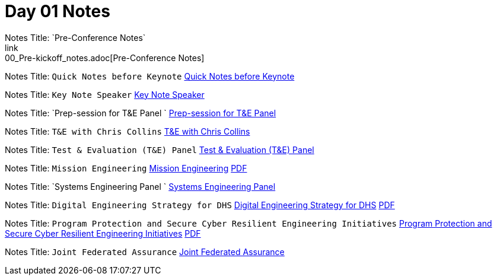 = Day 01 Notes
Notes Title: `Pre-Conference Notes`
link:00_Pre-kickoff_notes.adoc[Pre-Conference Notes]

Notes Title: `Quick Notes before Keynote`
link:01_Kick-off.adoc[Quick Notes before Keynote]

Notes Title: `Key Note Speaker`
link:02_Keynote.adoc[Key Note Speaker]

Notes Title: `Prep-session for T&E Panel `
link:03_Prep-session_Panel_TestAndEval.adoc[Prep-session for T&E Panel ]

Notes Title: `T&E with Chris Collins`
link:04_Prep-session_TestingContinuum.adoc[T&E with Chris Collins]

Notes Title: `Test & Evaluation (T&E) Panel`
link:05_TandE_Panel.adoc[Test & Evaluation (T&E) Panel]

Notes Title: `Mission Engineering`
link:06_ME_and_the_DAF_Operational_Imperatives.adoc[Mission Engineering]
link:06_Mission-Engineering_and_DAF_Operational_Imperatives_Dr._Tim_Grayson.pdf[PDF]

Notes Title: `Systems Engineering Panel `
link:07_Systems-Engineering_Panel.adoc[Systems Engineering Panel ]

Notes Title: `Digital Engineering Strategy for DHS`
link:08_DHS_DE_Strategy.adoc[Digital Engineering Strategy for DHS]
link:08_DHS-DE-Strategy_Nebiyeloul-Kifle.pdf[PDF]

Notes Title: `Program Protection and Secure Cyber Resilient Engineering Initiatives`
link:09_ProgramProtectionPlan.adoc[Program Protection and Secure Cyber Resilient Engineering Initiatives]
link:09_Program_protection_secure-cyber-inits_Reed.pdf[PDF]

Notes Title: `Joint Federated Assurance`
link:10_Joint-Federated_Assurance_Center.adoc[Joint Federated Assurance]

